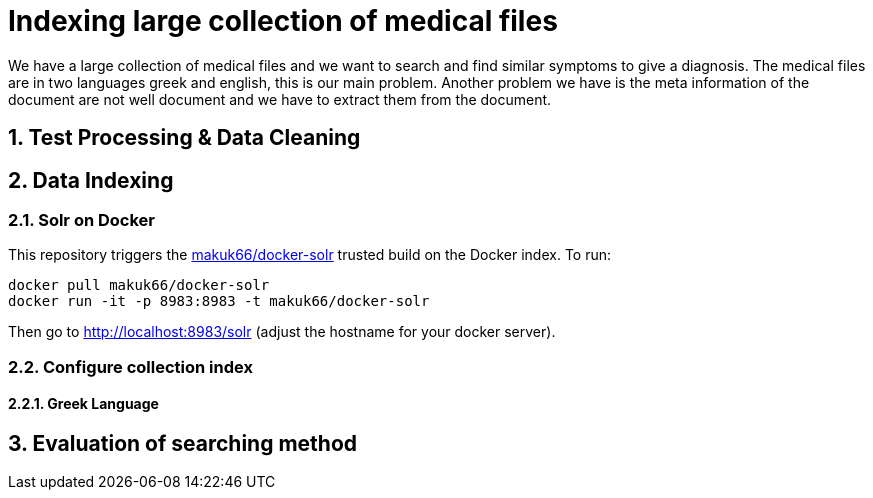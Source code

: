 = Indexing large collection of medical files
:hp-image: https://encrypted-tbn2.gstatic.com/images?q=tbn:ANd9GcR4MCX44uPRhcamIuBFE50vzS4zwTZvX6Bm6To2grw1NIkPC-to
:hp-tags: solr, information retrieve


We have a large collection of medical files and we want to search and find similar symptoms to give a diagnosis. The medical files are in
two languages greek and english, this is our main problem. Another problem we have is the meta information of the document are not well
document and we have to extract them from the document.

:numbered:

== Test Processing & Data Cleaning

== Data Indexing

=== Solr on Docker

This repository triggers the link:https://index.docker.io/u/makuk66/docker-solr/[makuk66/docker-solr] trusted build on the Docker index. To run:

[source,bash]
----
docker pull makuk66/docker-solr
docker run -it -p 8983:8983 -t makuk66/docker-solr
----

Then go to http://localhost:8983/solr (adjust the hostname for your docker server).

=== Configure collection index

==== Greek Language

== Evaluation of searching method
